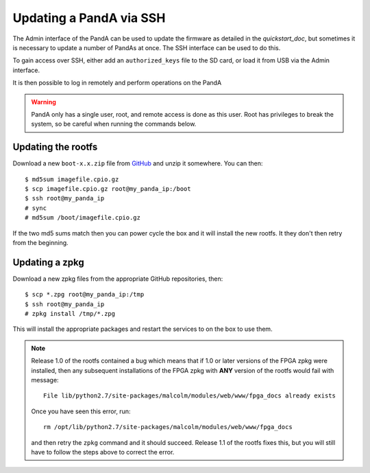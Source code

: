 .. _ssh_doc:

Updating a PandA via SSH
========================

The Admin interface of the PandA can be used to update the firmware as detailed
in the `quickstart_doc`, but sometimes it is necessary to update a number of
PandAs at once. The SSH interface can be used to do this.

To gain access over SSH, either add an ``authorized_keys`` file to the SD card,
or load it from USB via the Admin interface.

It is then possible to log in remotely and perform operations on the PandA

.. warning::

    PandA only has a single user, root, and remote access is done as this user.
    Root has privileges to break the system, so be careful when running the
    commands below.

Updating the rootfs
-------------------

Download a new ``boot-x.x.zip`` file from GitHub_ and unzip it somewhere. You
can then::

    $ md5sum imagefile.cpio.gz
    $ scp imagefile.cpio.gz root@my_panda_ip:/boot
    $ ssh root@my_panda_ip
    # sync
    # md5sum /boot/imagefile.cpio.gz

If the two md5 sums match then you can power cycle the box and it will install
the new rootfs. It they don't then retry from the beginning.

.. _GitHub: https://github.com/PandABlocks/PandABlocks-rootfs/releases

Updating a zpkg
---------------

Download a new zpkg files from the appropriate GitHub repositories, then::

    $ scp *.zpg root@my_panda_ip:/tmp
    $ ssh root@my_panda_ip
    # zpkg install /tmp/*.zpg

This will install the appropriate packages and restart the services to on the
box to use them.

.. note::

    Release 1.0 of the rootfs contained a bug which means that if 1.0 or later
    versions of the FPGA zpkg were installed, then any subsequent installations
    of the FPGA zpkg with **ANY** version of the rootfs would fail with 
    message::

        File lib/python2.7/site-packages/malcolm/modules/web/www/fpga_docs already exists

    Once you have seen this error, run::

        rm /opt/lib/python2.7/site-packages/malcolm/modules/web/www/fpga_docs

    and then retry the ``zpkg`` command and it should succeed. Release 1.1 of
    the rootfs fixes this, but you will still have to follow the steps above to
    correct the error.


